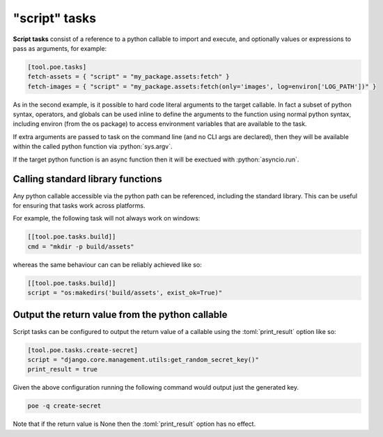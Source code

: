 "script" tasks
==============

**Script tasks** consist of a reference to a python callable to import and execute, and optionally values or expressions to pass as arguments, for example:

.. code-block:: toml

  [tool.poe.tasks]
  fetch-assets = { "script" = "my_package.assets:fetch" }
  fetch-images = { "script" = "my_package.assets:fetch(only='images', log=environ['LOG_PATH'])" }

As in the second example, is it possible to hard code literal arguments to the target
callable. In fact a subset of python syntax, operators, and globals can be used inline
to define the arguments to the function using normal python syntax, including environ
(from the os package) to access environment variables that are available to the task.

If extra arguments are passed to task on the command line (and no CLI args are
declared), then they will be available within the called python function via
:python:`sys.argv`.

If the target python function is an async function then it will be exectued with :python:`asyncio.run`.

Calling standard library functions
----------------------------------

Any python callable accessible via the python path can be referenced, including the
standard library. This can be useful for ensuring that tasks work across platforms.

For example, the following task will not always work on windows:

.. code-block:: toml

  [[tool.poe.tasks.build]]
  cmd = "mkdir -p build/assets"

whereas the same behaviour can can be reliably achieved like so:

.. code-block:: toml

  [[tool.poe.tasks.build]]
  script = "os:makedirs('build/assets', exist_ok=True)"

Output the return value from the python callable
------------------------------------------------

Script tasks can be configured to output the return value of a callable using the
:toml:`print_result` option like so:

.. code-block:: toml

  [tool.poe.tasks.create-secret]
  script = "django.core.management.utils:get_random_secret_key()"
  print_result = true

Given the above configuration running the following command would output just the
generated key.

.. code-block:: bash

  poe -q create-secret

Note that if the return value is None then the :toml:`print_result` option has no
effect.


